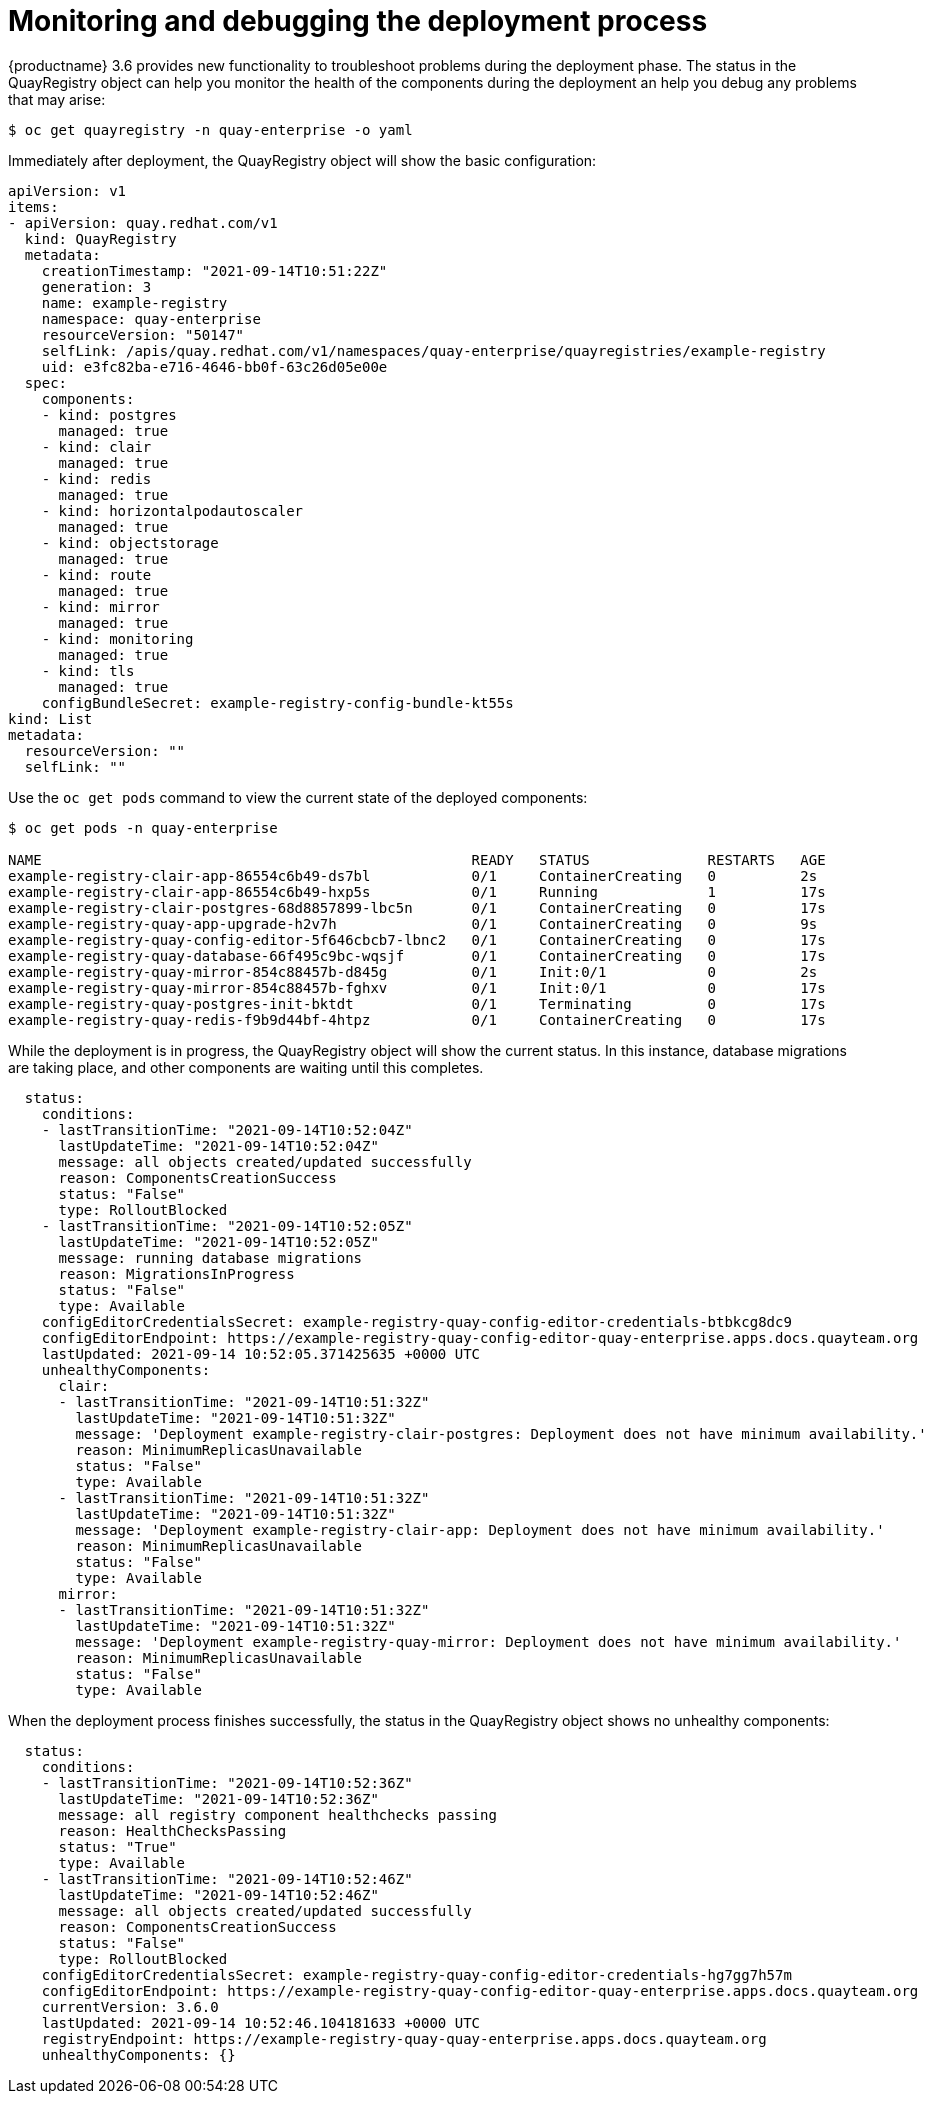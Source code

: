 [[operator-monitor-deploy-cli]]
= Monitoring and debugging the deployment process

{productname} 3.6 provides new functionality to troubleshoot problems during the deployment phase. The status in the QuayRegistry object  can help you monitor the health of the components during the deployment an help you debug any problems that may arise:


```
$ oc get quayregistry -n quay-enterprise -o yaml
```

Immediately after deployment, the QuayRegistry object will show the basic configuration:

[source,yaml]
----
apiVersion: v1
items:
- apiVersion: quay.redhat.com/v1
  kind: QuayRegistry
  metadata:
    creationTimestamp: "2021-09-14T10:51:22Z"
    generation: 3
    name: example-registry
    namespace: quay-enterprise
    resourceVersion: "50147"
    selfLink: /apis/quay.redhat.com/v1/namespaces/quay-enterprise/quayregistries/example-registry
    uid: e3fc82ba-e716-4646-bb0f-63c26d05e00e
  spec:
    components:
    - kind: postgres
      managed: true
    - kind: clair
      managed: true
    - kind: redis
      managed: true
    - kind: horizontalpodautoscaler
      managed: true
    - kind: objectstorage
      managed: true
    - kind: route
      managed: true
    - kind: mirror
      managed: true
    - kind: monitoring
      managed: true
    - kind: tls
      managed: true
    configBundleSecret: example-registry-config-bundle-kt55s
kind: List
metadata:
  resourceVersion: ""
  selfLink: ""
----


Use the `oc get pods` command to view the current state of the deployed components:

```
$ oc get pods -n quay-enterprise

NAME                                                   READY   STATUS              RESTARTS   AGE
example-registry-clair-app-86554c6b49-ds7bl            0/1     ContainerCreating   0          2s
example-registry-clair-app-86554c6b49-hxp5s            0/1     Running             1          17s
example-registry-clair-postgres-68d8857899-lbc5n       0/1     ContainerCreating   0          17s
example-registry-quay-app-upgrade-h2v7h                0/1     ContainerCreating   0          9s
example-registry-quay-config-editor-5f646cbcb7-lbnc2   0/1     ContainerCreating   0          17s
example-registry-quay-database-66f495c9bc-wqsjf        0/1     ContainerCreating   0          17s
example-registry-quay-mirror-854c88457b-d845g          0/1     Init:0/1            0          2s
example-registry-quay-mirror-854c88457b-fghxv          0/1     Init:0/1            0          17s
example-registry-quay-postgres-init-bktdt              0/1     Terminating         0          17s
example-registry-quay-redis-f9b9d44bf-4htpz            0/1     ContainerCreating   0          17s
```


While the deployment is in progress, the QuayRegistry object will show the current status. In this instance, database migrations are taking place, and other components are waiting until this completes.


[source,yaml]
----
  status:
    conditions:
    - lastTransitionTime: "2021-09-14T10:52:04Z"
      lastUpdateTime: "2021-09-14T10:52:04Z"
      message: all objects created/updated successfully
      reason: ComponentsCreationSuccess
      status: "False"
      type: RolloutBlocked
    - lastTransitionTime: "2021-09-14T10:52:05Z"
      lastUpdateTime: "2021-09-14T10:52:05Z"
      message: running database migrations
      reason: MigrationsInProgress
      status: "False"
      type: Available
    configEditorCredentialsSecret: example-registry-quay-config-editor-credentials-btbkcg8dc9
    configEditorEndpoint: https://example-registry-quay-config-editor-quay-enterprise.apps.docs.quayteam.org
    lastUpdated: 2021-09-14 10:52:05.371425635 +0000 UTC
    unhealthyComponents:
      clair:
      - lastTransitionTime: "2021-09-14T10:51:32Z"
        lastUpdateTime: "2021-09-14T10:51:32Z"
        message: 'Deployment example-registry-clair-postgres: Deployment does not have minimum availability.'
        reason: MinimumReplicasUnavailable
        status: "False"
        type: Available
      - lastTransitionTime: "2021-09-14T10:51:32Z"
        lastUpdateTime: "2021-09-14T10:51:32Z"
        message: 'Deployment example-registry-clair-app: Deployment does not have minimum availability.'
        reason: MinimumReplicasUnavailable
        status: "False"
        type: Available
      mirror:
      - lastTransitionTime: "2021-09-14T10:51:32Z"
        lastUpdateTime: "2021-09-14T10:51:32Z"
        message: 'Deployment example-registry-quay-mirror: Deployment does not have minimum availability.'
        reason: MinimumReplicasUnavailable
        status: "False"
        type: Available
----

When the deployment process finishes successfully, the status in the QuayRegistry object shows no unhealthy components:

[source,yaml]
----
  status:
    conditions:
    - lastTransitionTime: "2021-09-14T10:52:36Z"
      lastUpdateTime: "2021-09-14T10:52:36Z"
      message: all registry component healthchecks passing
      reason: HealthChecksPassing
      status: "True"
      type: Available
    - lastTransitionTime: "2021-09-14T10:52:46Z"
      lastUpdateTime: "2021-09-14T10:52:46Z"
      message: all objects created/updated successfully
      reason: ComponentsCreationSuccess
      status: "False"
      type: RolloutBlocked
    configEditorCredentialsSecret: example-registry-quay-config-editor-credentials-hg7gg7h57m
    configEditorEndpoint: https://example-registry-quay-config-editor-quay-enterprise.apps.docs.quayteam.org
    currentVersion: 3.6.0
    lastUpdated: 2021-09-14 10:52:46.104181633 +0000 UTC
    registryEndpoint: https://example-registry-quay-quay-enterprise.apps.docs.quayteam.org
    unhealthyComponents: {}
----
